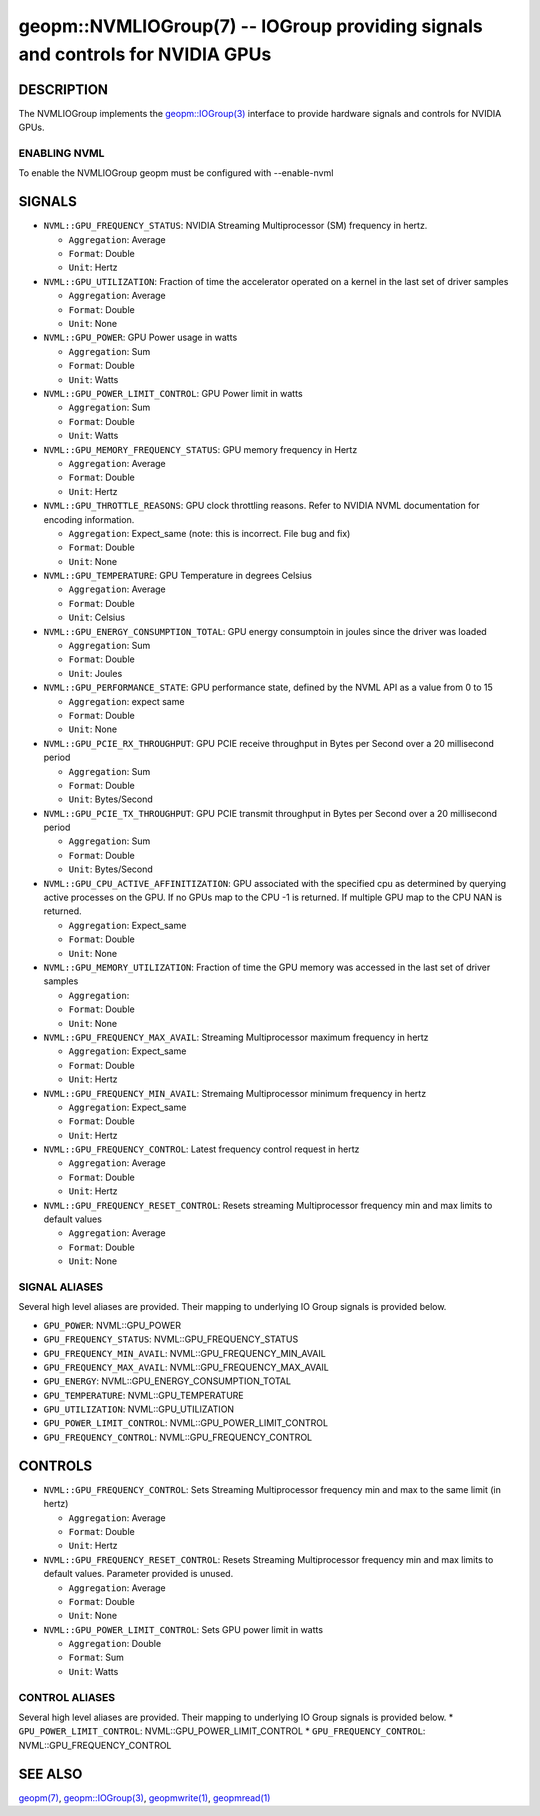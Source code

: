 .. role:: raw-html-m2r(raw)
   :format: html


geopm::NVMLIOGroup(7) -- IOGroup providing signals and controls for NVIDIA GPUs 
=================================================================================================

DESCRIPTION
-----------

The NVMLIOGroup implements the `geopm::IOGroup(3) <GEOPM_CXX_MAN_IOGroup.3.html>`_ 
interface to provide hardware signals and controls for NVIDIA GPUs.

ENABLING NVML
~~~~~~~~~~~~~~~
To enable the NVMLIOGroup geopm must be configured with --enable-nvml 

SIGNALS
-------

* ``NVML::GPU_FREQUENCY_STATUS``: NVIDIA Streaming Multiprocessor (SM) frequency in hertz.
  
  *  ``Aggregation``: Average
  
  *  ``Format``: Double
  
  *  ``Unit``: Hertz
* ``NVML::GPU_UTILIZATION``: Fraction of time the accelerator operated on a kernel in the last set of driver samples
  
  *  ``Aggregation``: Average
  
  *  ``Format``: Double
  
  *  ``Unit``: None
* ``NVML::GPU_POWER``: GPU Power usage in watts
  
  *  ``Aggregation``: Sum
  
  *  ``Format``: Double
  
  *  ``Unit``: Watts 
* ``NVML::GPU_POWER_LIMIT_CONTROL``: GPU Power limit in watts
  
  *  ``Aggregation``: Sum
  
  *  ``Format``: Double
  
  *  ``Unit``: Watts 
* ``NVML::GPU_MEMORY_FREQUENCY_STATUS``: GPU memory frequency in Hertz
  
  *  ``Aggregation``: Average
  
  *  ``Format``: Double
  
  *  ``Unit``: Hertz
* ``NVML::GPU_THROTTLE_REASONS``: GPU clock throttling reasons.  Refer to NVIDIA NVML documentation for encoding information.
  
  *  ``Aggregation``: Expect_same (note: this is incorrect.  File bug and fix)
  
  *  ``Format``: Double
  
  *  ``Unit``: None
* ``NVML::GPU_TEMPERATURE``: GPU Temperature in degrees Celsius
  
  *  ``Aggregation``: Average
  
  *  ``Format``: Double
  
  *  ``Unit``: Celsius
* ``NVML::GPU_ENERGY_CONSUMPTION_TOTAL``: GPU energy consumptoin in joules since the driver was loaded
  
  *  ``Aggregation``: Sum
  
  *  ``Format``: Double
  
  *  ``Unit``: Joules
* ``NVML::GPU_PERFORMANCE_STATE``: GPU performance state, defined by the NVML API as a value from 0 to 15
  
  *  ``Aggregation``: expect same
  
  *  ``Format``: Double
  
  *  ``Unit``: None
* ``NVML::GPU_PCIE_RX_THROUGHPUT``: GPU PCIE receive throughput in Bytes per Second over a 20 millisecond period
  
  *  ``Aggregation``: Sum
  
  *  ``Format``: Double
  
  *  ``Unit``: Bytes/Second
* ``NVML::GPU_PCIE_TX_THROUGHPUT``: GPU PCIE transmit throughput in Bytes per Second over a 20 millisecond period
  
  *  ``Aggregation``: Sum
  
  *  ``Format``: Double
  
  *  ``Unit``: Bytes/Second
* ``NVML::GPU_CPU_ACTIVE_AFFINITIZATION``: GPU associated with the specified cpu as determined by querying active processes on the GPU.  If no GPUs map to the CPU -1 is returned.  If multiple GPU map to the CPU NAN is returned.
  
  *  ``Aggregation``: Expect_same
  
  *  ``Format``: Double
  
  *  ``Unit``: None
* ``NVML::GPU_MEMORY_UTILIZATION``: Fraction of time the GPU memory was accessed in the last set of driver samples
  
  *  ``Aggregation``: 
  
  *  ``Format``: Double
  
  *  ``Unit``: None
* ``NVML::GPU_FREQUENCY_MAX_AVAIL``: Streaming Multiprocessor maximum frequency in hertz
  
  *  ``Aggregation``: Expect_same
  
  *  ``Format``: Double
  
  *  ``Unit``: Hertz
* ``NVML::GPU_FREQUENCY_MIN_AVAIL``: Stremaing Multiprocessor minimum frequency in hertz
  
  *  ``Aggregation``: Expect_same
  
  *  ``Format``: Double
  
  *  ``Unit``: Hertz
* ``NVML::GPU_FREQUENCY_CONTROL``: Latest frequency control request in hertz
  
  *  ``Aggregation``: Average
  
  *  ``Format``: Double
  
  *  ``Unit``: Hertz
* ``NVML::GPU_FREQUENCY_RESET_CONTROL``: Resets streaming Multiprocessor frequency min and max limits to default values
  
  *  ``Aggregation``: Average
  
  *  ``Format``: Double
  
  *  ``Unit``: None

SIGNAL ALIASES
~~~~~~~~~~~~~~~~
Several high level aliases are provided.  Their mapping  to
underlying IO Group signals is provided below.

* ``GPU_POWER``: NVML::GPU_POWER
* ``GPU_FREQUENCY_STATUS``: NVML::GPU_FREQUENCY_STATUS
* ``GPU_FREQUENCY_MIN_AVAIL``: NVML::GPU_FREQUENCY_MIN_AVAIL
* ``GPU_FREQUENCY_MAX_AVAIL``: NVML::GPU_FREQUENCY_MAX_AVAIL
* ``GPU_ENERGY``: NVML::GPU_ENERGY_CONSUMPTION_TOTAL
* ``GPU_TEMPERATURE``: NVML::GPU_TEMPERATURE
* ``GPU_UTILIZATION``: NVML::GPU_UTILIZATION
* ``GPU_POWER_LIMIT_CONTROL``: NVML::GPU_POWER_LIMIT_CONTROL
* ``GPU_FREQUENCY_CONTROL``: NVML::GPU_FREQUENCY_CONTROL

CONTROLS
--------

* ``NVML::GPU_FREQUENCY_CONTROL``: Sets Streaming Multiprocessor frequency min and max to the same limit (in hertz)
  
  *  ``Aggregation``: Average
  
  *  ``Format``: Double
  
  *  ``Unit``: Hertz
* ``NVML::GPU_FREQUENCY_RESET_CONTROL``: Resets Streaming Multiprocessor frequency min and max limits to default values.  Parameter provided is unused.
  
  
  *  ``Aggregation``: Average 
  
  *  ``Format``: Double
  
  *  ``Unit``: None
* ``NVML::GPU_POWER_LIMIT_CONTROL``: Sets GPU power limit in watts
  
  *  ``Aggregation``: Double 
  
  *  ``Format``: Sum
  
  *  ``Unit``: Watts

CONTROL ALIASES
~~~~~~~~~~~~~~~~
Several high level aliases are provided.  Their mapping  to
underlying IO Group signals is provided below.
* ``GPU_POWER_LIMIT_CONTROL``: NVML::GPU_POWER_LIMIT_CONTROL
* ``GPU_FREQUENCY_CONTROL``: NVML::GPU_FREQUENCY_CONTROL


SEE ALSO
--------

`geopm(7) <geopm.7.html>`_\ ,
`geopm::IOGroup(3) <GEOPM_CXX_MAN_IOGroup.3.html>`_\ ,
`geopmwrite(1) <geopmwrite.1.html>`_\ ,
`geopmread(1) <geopmread.1.html>`_
